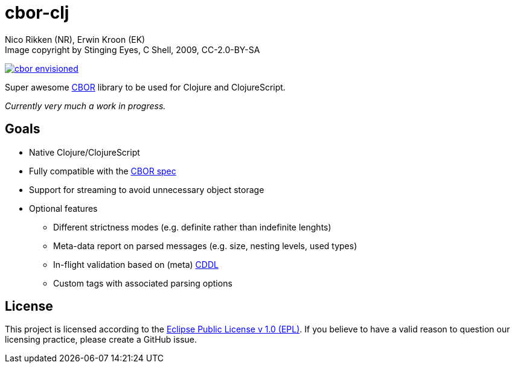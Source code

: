 = cbor-clj
:Author: Nico Rikken (NR), Erwin Kroon (EK)
:Revision: 0

.Image copyright by Stinging Eyes, C Shell, 2009, CC-2.0-BY-SA
image:doc/cbor-envisioned.png[link="https://www.flickr.com/photos/martinlatter/3231661532"]

Super awesome http://cbor.io/[CBOR] library to be used for Clojure and ClojureScript.

_Currently very much a work in progress._

== Goals

* Native Clojure/ClojureScript
* Fully compatible with the https://tools.ietf.org/html/rfc7049[CBOR spec]
* Support for streaming to avoid unnecessary object storage
* Optional features
** Different strictness modes (e.g. definite rather than indefinite lenghts)
** Meta-data report on parsed messages (e.g. size, nesting levels, used types)
** In-flight validation based on (meta) https://tools.ietf.org/html/draft-greevenbosch-appsawg-cbor-cddl[CDDL]
** Custom tags with associated parsing options

== License

This project is licensed according to the https://www.eclipse.org/legal/epl-v10.html[Eclipse Public License v 1.0 (EPL)]. If you believe to have a valid reason to question our licensing practice, please create a GitHub issue.
